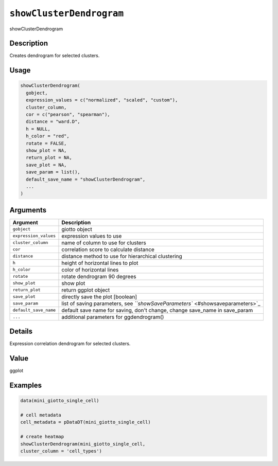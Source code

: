 
``showClusterDendrogram``
=============================

showClusterDendrogram

Description
-----------

Creates dendrogram for selected clusters.

Usage
-----

.. code-block:: r

   showClusterDendrogram(
     gobject,
     expression_values = c("normalized", "scaled", "custom"),
     cluster_column,
     cor = c("pearson", "spearman"),
     distance = "ward.D",
     h = NULL,
     h_color = "red",
     rotate = FALSE,
     show_plot = NA,
     return_plot = NA,
     save_plot = NA,
     save_param = list(),
     default_save_name = "showClusterDendrogram",
     ...
   )

Arguments
---------

.. list-table::
   :header-rows: 1

   * - Argument
     - Description
   * - ``gobject``
     - giotto object
   * - ``expression_values``
     - expression values to use
   * - ``cluster_column``
     - name of column to use for clusters
   * - ``cor``
     - correlation score to calculate distance
   * - ``distance``
     - distance method to use for hierarchical clustering
   * - ``h``
     - height of horizontal lines to plot
   * - ``h_color``
     - color of horizontal lines
   * - ``rotate``
     - rotate dendrogram 90 degrees
   * - ``show_plot``
     - show plot
   * - ``return_plot``
     - return ggplot object
   * - ``save_plot``
     - directly save the plot [boolean]
   * - ``save_param``
     - list of saving parameters, see `\ ``showSaveParameters`` <#showsaveparameters>`_
   * - ``default_save_name``
     - default save name for saving, don't change, change save_name in save_param
   * - ``...``
     - additional parameters for ggdendrogram()


Details
-------

Expression correlation dendrogram for selected clusters.

Value
-----

ggplot

Examples
--------

.. code-block:: r

   data(mini_giotto_single_cell)

   # cell metadata
   cell_metadata = pDataDT(mini_giotto_single_cell)

   # create heatmap
   showClusterDendrogram(mini_giotto_single_cell,
   cluster_column = 'cell_types')
